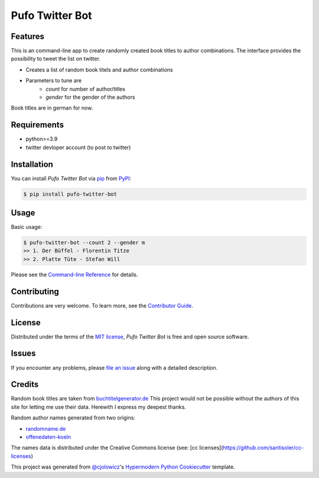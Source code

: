 Pufo Twitter Bot
================

|PyPI| |Python Version| |License|

|Read the Docs| |Tests| |Codecov|

|pre-commit| |Black|

.. |PyPI| image:: https://img.shields.io/pypi/v/pufo-twitter-bot.svg
   :target: https://pypi.org/project/pufo-twitter-bot/
   :alt: PyPI
.. |Python Version| image:: https://img.shields.io/pypi/pyversions/pufo-twitter-bot
   :target: https://pypi.org/project/pufo-twitter-bot
   :alt: Python Version
.. |License| image:: https://img.shields.io/pypi/l/pufo-twitter-bot
   :target: https://opensource.org/licenses/MIT
   :alt: License
.. |Read the Docs| image:: https://img.shields.io/readthedocs/pufo-twitter-bot/latest.svg?label=Read%20the%20Docs
   :target: https://pufo-twitter-bot.readthedocs.io/
   :alt: Read the documentation at https://pufo-twitter-bot.readthedocs.io/
.. |Tests| image:: https://github.com/mjt91/pufo-twitter-bot/workflows/Tests/badge.svg
   :target: https://github.com/mjt91/pufo-twitter-bot/actions?workflow=Tests
   :alt: Tests
.. |Codecov| image:: https://codecov.io/gh/mjt91/pufo-twitter-bot/branch/main/graph/badge.svg
   :target: https://codecov.io/gh/mjt91/pufo-twitter-bot
   :alt: Codecov
.. |pre-commit| image:: https://img.shields.io/badge/pre--commit-enabled-brightgreen?logo=pre-commit&logoColor=white
   :target: https://github.com/pre-commit/pre-commit
   :alt: pre-commit
.. |Black| image:: https://img.shields.io/badge/code%20style-black-000000.svg
   :target: https://github.com/psf/black
   :alt: Black


Features
--------
This is an command-line app to create randomly created book titles to author combinations.
The interface provides the possibility to tweet the list on twitter.

* Creates a list of random book titels and author combinations
* Parameters to tune are 
   * `count` for number of author/titles
   * `gender` for the gender of the authors
   
Book titles are in german for now.


Requirements
------------

* python>=3.9
* twitter devloper account (to post to twitter)


Installation
------------

You can install *Pufo Twitter Bot* via pip_ from PyPI_:

.. code:: console

   $ pip install pufo-twitter-bot


Usage
-----

Basic usage:

.. code:: console
   
   $ pufo-twitter-bot --count 2 --gender m
   >> 1. Der Büffel - Florentin Titze
   >> 2. Platte Tüte - Stefan Will

Please see the `Command-line Reference <Usage_>`_ for details.


Contributing
------------

Contributions are very welcome.
To learn more, see the `Contributor Guide`_.


License
-------

Distributed under the terms of the `MIT license`_,
*Pufo Twitter Bot* is free and open source software.


Issues
------

If you encounter any problems,
please `file an issue`_ along with a detailed description.


Credits
-------

Random book titles are taken from `buchtitelgenerator.de`_
This project would not be possible without the authors of this site for
letting me use their data. Herewith I express my deepest thanks.

Random author names generated from two origins:

* randomname.de_
* offenedaten-koeln_

The names data is distributed under the Creative Commons license (see: [cc licenses](https://github.com/santisoler/cc-licenses)

This project was generated from `@cjolowicz`_'s `Hypermodern Python Cookiecutter`_ template.

.. _buchtitelgenerator.de: https://www.buchtitelgenerator.de/
.. _randomname.de: https://randomname.de/
.. _offenedaten-koeln: https://offenedaten-koeln.de/
.. _@cjolowicz: https://github.com/cjolowicz
.. _Cookiecutter: https://github.com/audreyr/cookiecutter
.. _MIT license: https://opensource.org/licenses/MIT
.. _PyPI: https://pypi.org/
.. _Hypermodern Python Cookiecutter: https://github.com/cjolowicz/cookiecutter-hypermodern-python
.. _file an issue: https://github.com/mjt91/pufo-twitter-bot/issues
.. _pip: https://pip.pypa.io/
.. github-only
.. _Contributor Guide: CONTRIBUTING.rst
.. _Usage: https://pufo-twitter-bot.readthedocs.io/en/latest/usage.html
